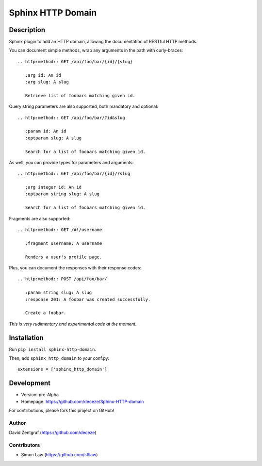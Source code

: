 Sphinx HTTP Domain
==================

Description
-----------

Sphinx plugin to add an HTTP domain, allowing the documentation of
RESTful HTTP methods.

You can document simple methods, wrap any arguments in the path
with curly-braces::

    .. http:method:: GET /api/foo/bar/{id}/{slug}

       :arg id: An id
       :arg slug: A slug

       Retrieve list of foobars matching given id.

Query string parameters are also supported, both mandatory and
optional::

    .. http:method:: GET /api/foo/bar/?id&slug

       :param id: An id
       :optparam slug: A slug

       Search for a list of foobars matching given id.

As well, you can provide types for parameters and arguments::

    .. http:method:: GET /api/foo/bar/{id}/?slug
       
       :arg integer id: An id
       :optparam string slug: A slug

       Search for a list of foobars matching given id.

Fragments are also supported::

    .. http:method:: GET /#!/username

       :fragment username: A username

       Renders a user's profile page.

Plus, you can document the responses with their response codes::

    .. http:method:: POST /api/foo/bar/

       :param string slug: A slug
       :response 201: A foobar was created successfully.

       Create a foobar.

*This is very rudimentary and experimental code at the moment.*


Installation
------------

Run ``pip install sphinx-http-domain``.

Then, add ``sphinx_http_domain`` to your conf.py::

    extensions = ['sphinx_http_domain']


Development
-----------

- Version: pre-Alpha
- Homepage: https://github.com/deceze/Sphinx-HTTP-domain

For contributions, please fork this project on GitHub!


Author
``````

David Zentgraf (https://github.com/deceze)


Contributors
````````````

- Simon Law (https://github.com/sfllaw)
